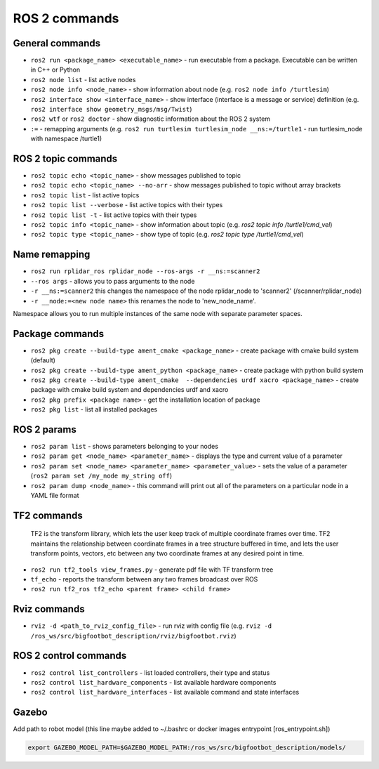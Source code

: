 =============
ROS 2 commands
=============

General commands
================

* ``ros2 run <package_name> <executable_name>`` - run executable from a package. Executable can be written in C++ or Python  
* ``ros2 node list`` - list active nodes     
* ``ros2 node info <node_name>`` - show information about node (e.g. ``ros2 node info /turtlesim``)  
* ``ros2 interface show <interface_name>`` - show interface (interface is a message or service) definition (e.g. ``ros2 interface show geometry_msgs/msg/Twist``)
* ``ros2 wtf`` or ``ros2 doctor`` - show diagnostic information about the ROS 2 system
* ``:=`` - remapping arguments (e.g. ``ros2 run turtlesim turtlesim_node __ns:=/turtle1`` - run turtlesim_node with namespace /turtle1)

ROS 2 topic commands
===================

* ``ros2 topic echo <topic_name>`` - show messages published to topic
* ``ros2 topic echo <topic_name> --no-arr`` - show messages published to topic without array brackets
* ``ros2 topic list`` - list active topics
* ``ros2 topic list --verbose`` - list active topics with their types
* ``ros2 topic list -t`` - list active topics with their types
* ``ros2 topic info <topic_name>`` - show information about topic (e.g. `ros2 topic info /turtle1/cmd_vel`)
* ``ros2 topic type <topic_name>`` - show type of topic (e.g. `ros2 topic type /turtle1/cmd_vel`)

Name remapping
==============

* ``ros2 run rplidar_ros rplidar_node --ros-args -r __ns:=scanner2``  
* ``--ros args`` - allows you to pass arguments to the node  
* ``-r __ns:=scanner2`` this changes the namespace of the node rplidar_node to 'scanner2' (/scanner/rplidar_node)   
* ``-r __node:=<new node name>`` this renames the node to 'new_node_name'.  
Namespace allows you to run multiple instances of the same node with separate parameter spaces. 

Package commands
================

* ``ros2 pkg create --build-type ament_cmake <package_name>`` - create package with cmake build system (default)
* ``ros2 pkg create --build-type ament_python <package_name>`` - create package with python build system
* ``ros2 pkg create --build-type ament_cmake  --dependencies urdf xacro <package_name>`` - create package with cmake build system and dependencies urdf and xacro
* ``ros2 pkg prefix <package name>`` - get the installation location of package	
* ``ros2 pkg list`` - list all installed packages

ROS 2 params
============

* ``ros2 param list`` - shows parameters belonging to your nodes
* ``ros2 param get <node_name> <parameter_name>`` - displays the type and current value of a parameter
* ``ros2 param set <node_name> <parameter_name> <parameter_value>`` - sets the value of a parameter (``ros2 param set /my_node my_string off``)
* ``ros2 param dump <node_name>`` - this command will print out all of the parameters on a particular node in a YAML file format

TF2 commands
============

    TF2 is the transform library, which lets the user keep track of multiple coordinate frames over time. TF2 maintains  
    the relationship between coordinate frames in a tree structure buffered  in time, and lets the user transform points, 
    vectors, etc between any two coordinate frames at any desired point in time.

* ``ros2 run tf2_tools view_frames.py`` - generate pdf file with TF transform tree
* ``tf_echo`` - reports the transform between any two frames broadcast over ROS
* ``ros2 run tf2_ros tf2_echo <parent frame> <child frame>``
 
Rviz commands
=============

* ``rviz -d <path_to_rviz_config_file>`` - run rviz with config file (e.g. ``rviz -d /ros_ws/src/bigfootbot_description/rviz/bigfootbot.rviz``)

ROS 2 control commands
======================

* ``ros2 control list_controllers`` - list loaded controllers, their type and status
* ``ros2 control list_hardware_components`` - list available hardware components
* ``ros2 control list_hardware_interfaces`` - list available command and state interfaces


Gazebo
======

Add path to robot model (this line maybe added to ~/.bashrc or docker images entrypoint [ros_entrypoint.sh])

.. code-block:: console

   export GAZEBO_MODEL_PATH=$GAZEBO_MODEL_PATH:/ros_ws/src/bigfootbot_description/models/

